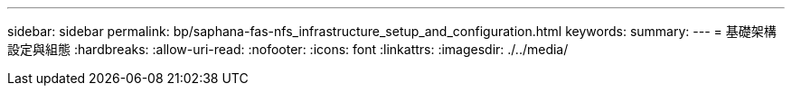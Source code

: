 ---
sidebar: sidebar 
permalink: bp/saphana-fas-nfs_infrastructure_setup_and_configuration.html 
keywords:  
summary:  
---
= 基礎架構設定與組態
:hardbreaks:
:allow-uri-read: 
:nofooter: 
:icons: font
:linkattrs: 
:imagesdir: ./../media/


